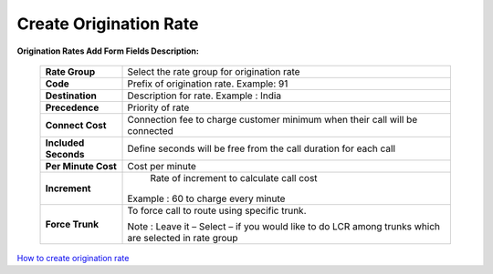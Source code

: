 =======================
Create Origination Rate
=======================


.. image:: /Images/create_origination_rate.png 
 
 
 
**Origination Rates Add Form Fields Description:** 
 
  
 =====================    =================================================================================== 
 **Rate Group**	          Select the rate group for origination rate
  
 **Code**	                Prefix of origination rate. Example: 91
  
 **Destination**	         Description for rate. Example : India
  
 **Precedence**           Priority of rate
  
 **Connect Cost**         Connection fee to charge customer minimum when their call will be connected
  
 **Included Seconds**	    Define seconds will be free from the call duration for each call
  
 **Per Minute Cost**	     Cost per minute
  
 **Increment**	           Rate of increment to calculate call cost
 
                          Example : 60 to charge every minute
             
 
 **Force Trunk**          To force call to route using specific trunk.
              
                          Note : Leave it – Select – if you would like to do LCR among trunks which are 
                          selected in rate group
 =====================    ===================================================================================



|image| `How to create origination rate 
<https://youtu.be/WgcNJlx_YPE>`_ 

.. |image| image:: /Images/yt_favicon.png













